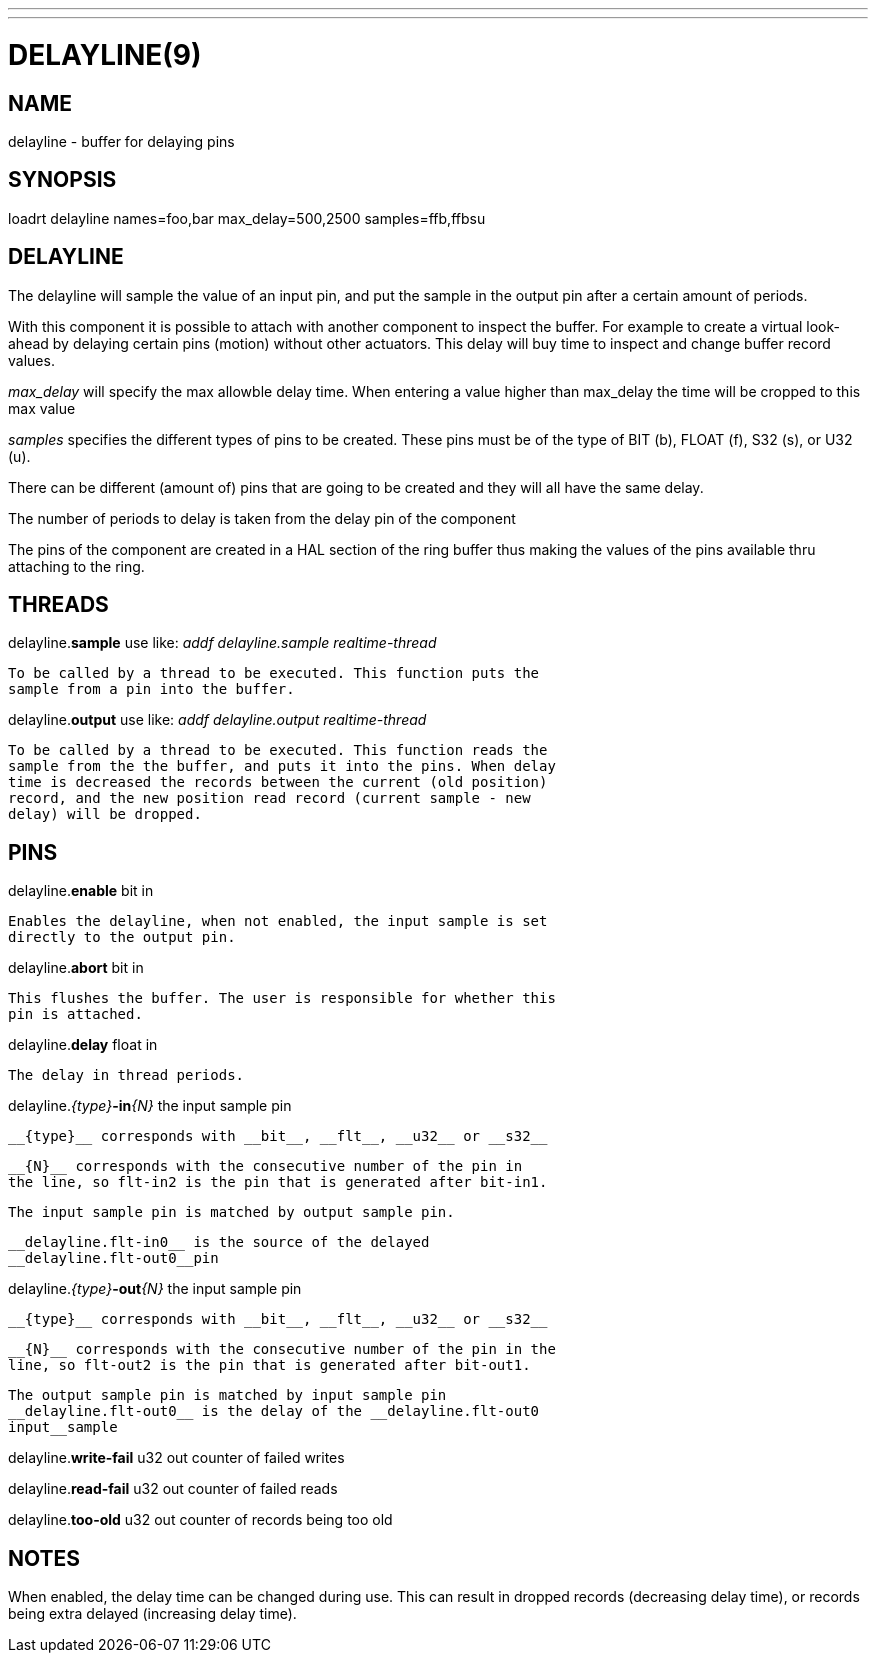 ---
---
:skip-front-matter:

= DELAYLINE(9)
:manmanual: HAL Components
:mansource: ../man/man9/delayline.9.asciidoc
:man version :




== NAME

delayline - buffer for delaying pins



== SYNOPSIS
loadrt delayline names=foo,bar max_delay=500,2500 samples=ffb,ffbsu



== DELAYLINE
The delayline will sample the value of an input pin, and put the sample
in the output pin after a certain amount of periods.

With this component it is possible to attach with another component to
inspect the buffer. For example to create a virtual look-ahead by delaying
certain pins (motion) without other actuators. This delay
will buy time to inspect and change buffer record values.

__max_delay__ will specify the max allowble delay time. When entering a
value higher than max_delay the time will be cropped to this max value

__samples__ specifies the different types of pins to be created.
These pins must be of the type of BIT (b), FLOAT (f), S32 (s), or U32 (u).

There can be different (amount of) pins that are going to be created and
they will all have the same delay.

The number of periods to delay is taken from the delay pin of the component

The pins of the component are created in a HAL section of the ring buffer
thus making the values of the pins available thru attaching to the ring.



== THREADS

delayline.**sample** use like: __addf delayline.sample realtime-thread__

    To be called by a thread to be executed. This function puts the
    sample from a pin into the buffer.


delayline.**output** use like: __addf delayline.output realtime-thread__

    To be called by a thread to be executed. This function reads the
    sample from the the buffer, and puts it into the pins. When delay
    time is decreased the records between the current (old position)
    record, and the new position read record (current sample - new
    delay) will be dropped.

== PINS

delayline.**enable** bit in

    Enables the delayline, when not enabled, the input sample is set
    directly to the output pin.

delayline.**abort** bit in

    This flushes the buffer. The user is responsible for whether this
    pin is attached.

delayline.**delay** float in

    The delay in thread periods.

delayline.__{type}__**-in**__{N}__ the input sample pin

    __{type}__ corresponds with __bit__, __flt__, __u32__ or __s32__

    __{N}__ corresponds with the consecutive number of the pin in
    the line, so flt-in2 is the pin that is generated after bit-in1.

    The input sample pin is matched by output sample pin.

    __delayline.flt-in0__ is the source of the delayed
    __delayline.flt-out0__pin


delayline.__{type}__**-out**__{N}__ the input sample pin

    __{type}__ corresponds with __bit__, __flt__, __u32__ or __s32__

    __{N}__ corresponds with the consecutive number of the pin in the
    line, so flt-out2 is the pin that is generated after bit-out1.

    The output sample pin is matched by input sample pin
    __delayline.flt-out0__ is the delay of the __delayline.flt-out0
    input__sample


delayline.**write-fail** u32 out
    counter of failed writes


delayline.**read-fail** u32 out
    counter of failed reads


delayline.**too-old** u32 out
    counter of records being too old

== NOTES
When enabled, the delay time can be changed during use. This can result in
dropped records (decreasing delay time), or records being extra delayed
(increasing delay time).
